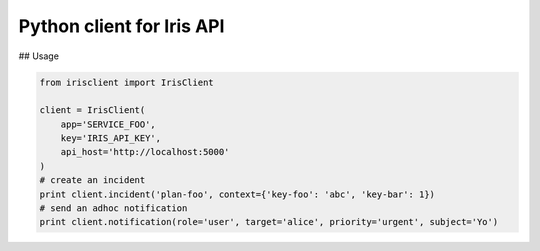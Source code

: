 Python client for Iris API
==========================

## Usage

.. code-block:: python

    from irisclient import IrisClient

    client = IrisClient(
        app='SERVICE_FOO',
        key='IRIS_API_KEY',
        api_host='http://localhost:5000'
    )
    # create an incident
    print client.incident('plan-foo', context={'key-foo': 'abc', 'key-bar': 1})
    # send an adhoc notification
    print client.notification(role='user', target='alice', priority='urgent', subject='Yo')
